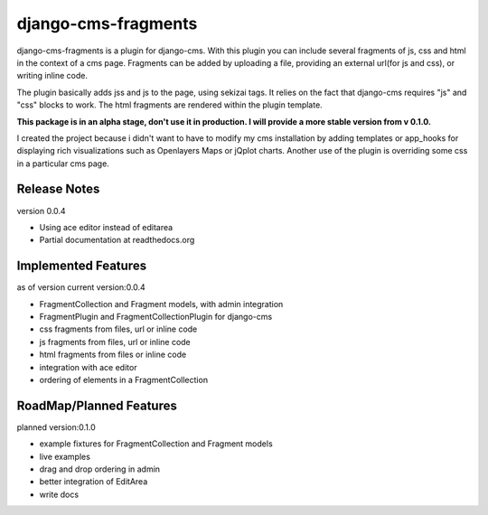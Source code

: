 django-cms-fragments
====================

django-cms-fragments is a plugin for django-cms.
With this plugin you can include several fragments of js, css and html in the
context of a cms page.
Fragments can be added by uploading a file, providing an external url(for js and css),
or writing inline code.

The plugin basically adds jss and js to the page, using sekizai tags.
It relies on the fact that django-cms requires "js" and "css" blocks to work.
The html fragments are rendered within the plugin template.

**This package is in an alpha stage, don't use it in production. I will
provide a more stable version from v 0.1.0.**

I created the project because i didn't want to have to modify my cms installation
by adding templates or app_hooks for displaying rich visualizations such as
Openlayers Maps or jQplot charts.
Another use of the plugin is overriding some css in a particular cms page.


Release Notes
-------------

version 0.0.4

* Using ace editor instead of editarea
* Partial documentation at readthedocs.org


Implemented Features
--------------------

as of version current version:0.0.4

* FragmentCollection and Fragment models, with admin integration
* FragmentPlugin and FragmentCollectionPlugin for django-cms
* css fragments from files, url or inline code
* js fragments from files, url or inline code
* html fragments from files or inline code
* integration with ace editor
* ordering of elements in a FragmentCollection


RoadMap/Planned Features
------------------------

planned version:0.1.0

* example fixtures for FragmentCollection and Fragment models
* live examples
* drag and drop ordering in admin
* better integration of EditArea
* write docs
